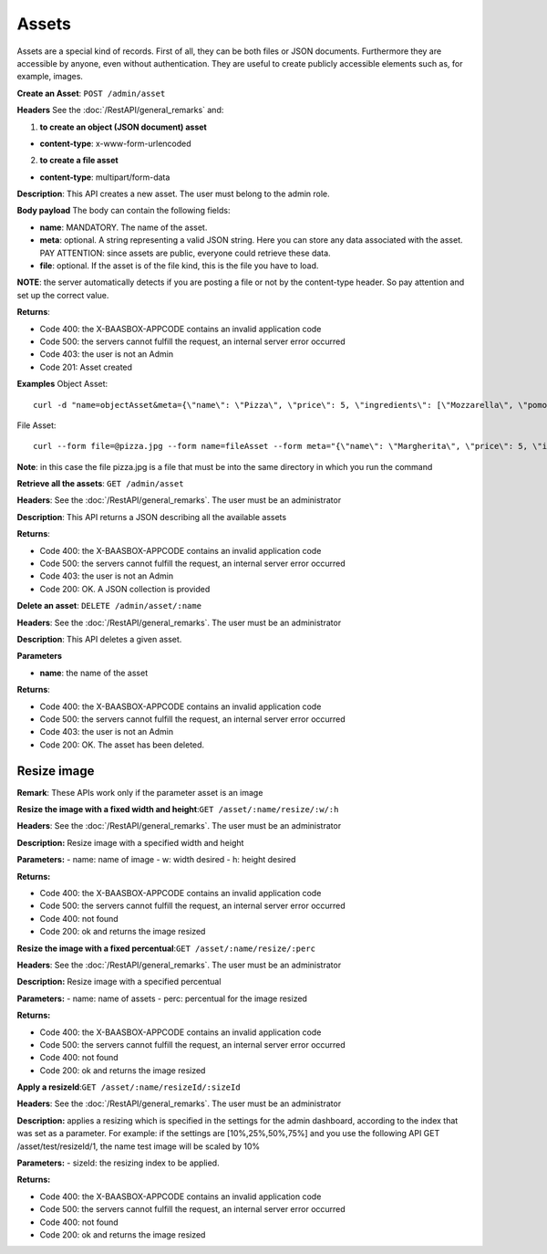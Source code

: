 Assets
======

Assets are a special kind of records. First of all, they can be both files or JSON documents. Furthermore they are accessible by anyone, even without authentication. They are useful to create publicly accessible elements such as, for example, images. 

**Create an Asset**: ``POST
/admin/asset`` 

**Headers**\  See the :doc:`/RestAPI/general_remarks`
and:

1. **to create an object (JSON document) asset**\ 

-  **content-type**: x-www-form-urlencoded

2. **to create a file asset**\ 

-  **content-type**: multipart/form-data

**Description**: This API creates a new asset. The user must belong to the admin role. 

**Body payload** The body can contain the
following fields:

-  **name**: MANDATORY. The name of the asset.
-  **meta**: optional. A string representing a valid JSON string. Here you can store any data associated with the asset. PAY ATTENTION: since assets are public, everyone could retrieve these data.
-  **file**: optional. If the asset is of the file kind, this is the file you have to load.

**NOTE**: the server automatically detects if you are posting a file or not by the content-type header. So pay attention and set up the correct value. 

**Returns**:

-  Code 400: the X-BAASBOX-APPCODE contains an invalid application code
-  Code 500: the servers cannot fulfill the request, an internal server error occurred
-  Code 403: the user is not an Admin
-  Code 201: Asset created

**Examples**\  Object Asset:

::

   curl -d "name=objectAsset&meta={\"name\": \"Pizza\", \"price\": 5, \"ingredients\": [\"Mozzarella\", \"pomodoro\", \"basilico\"]}" --user admin:admin -H X-BAASBOX-APPCODE:1234567890 http://localhost:9000/admin/asset

File Asset:

::

   curl --form file=@pizza.jpg --form name=fileAsset --form meta="{\"name\": \"Margherita\", \"price\": 5, \"ingredients\": [\"Mozzarella\", \"pomodoro\", \"basilico\"]}" --user admin:admin -H X-BAASBOX-APPCODE:1234567890 http://localhost:9000/admin/asset

**Note**: in this case the file pizza.jpg is a file that must be into the same directory in which you run the command

**Retrieve all the assets**: ``GET /admin/asset`` 

**Headers**: See the 
:doc:`/RestAPI/general_remarks`. The user must be an administrator

**Description**: This API returns a JSON describing all the available assets 

**Returns**:

-  Code 400: the X-BAASBOX-APPCODE contains an invalid application code
-  Code 500: the servers cannot fulfill the request, an internal server error occurred
-  Code 403: the user is not an Admin
-  Code 200: OK. A JSON collection is provided

**Delete an asset**: ``DELETE /admin/asset/:name`` 

**Headers**: See the
:doc:`/RestAPI/general_remarks`. The user must be an administrator

**Description**: This API deletes a given asset. 

**Parameters**\ 

-  **name**: the name of the asset

**Returns**:

-  Code 400: the X-BAASBOX-APPCODE contains an invalid application code
-  Code 500: the servers cannot fulfill the request, an internal server error occurred
-  Code 403: the user is not an Admin
-  Code 200: OK. The asset has been deleted.


Resize image
-------------
**Remark**: These APIs work only if the parameter asset is an image

**Resize the image with a fixed width and height**:``GET /asset/:name/resize/:w/:h``

**Headers**: See the
:doc:`/RestAPI/general_remarks`. The user must be an administrator

**Description:** Resize image with a specified width and height

**Parameters:**
-  name: name of image
-  w: width desired
-  h: height desired

**Returns:**

-  Code 400: the X-BAASBOX-APPCODE contains an invalid application code
-  Code 500: the servers cannot fulfill the request, an internal server error occurred
-  Code 400: not found
-  Code 200: ok and returns the image resized

**Resize the image with a fixed percentual**:``GET /asset/:name/resize/:perc``

**Headers**: See the
:doc:`/RestAPI/general_remarks`. The user must be an administrator

**Description:** Resize image with a specified percentual

**Parameters:**
-  name: name of assets
-  perc: percentual for the image resized

**Returns:**

-  Code 400: the X-BAASBOX-APPCODE contains an invalid application code
-  Code 500: the servers cannot fulfill the request, an internal server error occurred
-  Code 400: not found
-  Code 200: ok and returns the image resized

**Apply a resizeId**:``GET /asset/:name/resizeId/:sizeId``	

**Headers**: See the
:doc:`/RestAPI/general_remarks`. The user must be an administrator

**Description:** applies a resizing which is specified in the settings for the admin dashboard, according to the index that was set as a parameter.
For example: if the settings are [10%,25%,50%,75%] and you use the following API GET /asset/test/resizeId/1, the name test image will be scaled by 10%

**Parameters:**
-  sizeId: the resizing index to be applied.

**Returns:**

-  Code 400: the X-BAASBOX-APPCODE contains an invalid application code
-  Code 500: the servers cannot fulfill the request, an internal server error occurred
-  Code 400: not found
-  Code 200: ok and returns the image resized


			
			
